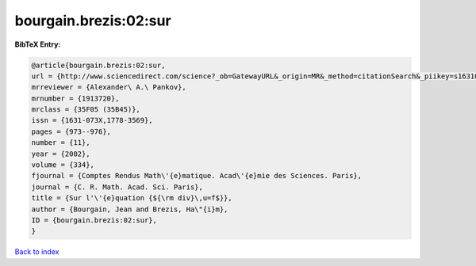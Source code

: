 bourgain.brezis:02:sur
======================

.. :cite:t:`bourgain.brezis:02:sur`

.. bibliography:: ../../All.bib

**BibTeX Entry:**

.. code-block:: bibtex

   @article{bourgain.brezis:02:sur,
   url = {http://www.sciencedirect.com/science?_ob=GatewayURL&_origin=MR&_method=citationSearch&_piikey=s1631073x02023440&_version=1&md5=9387465a4b7a738e05d6d04dd98a60d0},
   mrreviewer = {Alexander\ A.\ Pankov},
   mrnumber = {1913720},
   mrclass = {35F05 (35B45)},
   issn = {1631-073X,1778-3569},
   pages = {973--976},
   number = {11},
   year = {2002},
   volume = {334},
   fjournal = {Comptes Rendus Math\'{e}matique. Acad\'{e}mie des Sciences. Paris},
   journal = {C. R. Math. Acad. Sci. Paris},
   title = {Sur l'\'{e}quation {${\rm div}\,u=f$}},
   author = {Bourgain, Jean and Brezis, Ha\"{i}m},
   ID = {bourgain.brezis:02:sur},
   }

`Back to index <../index>`_
